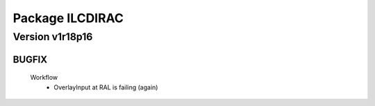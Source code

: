 ----------------
Package ILCDIRAC
----------------

Version v1r18p16
----------------

BUGFIX
::::::

 Workflow
  - OverlayInput at RAL is failing (again)

